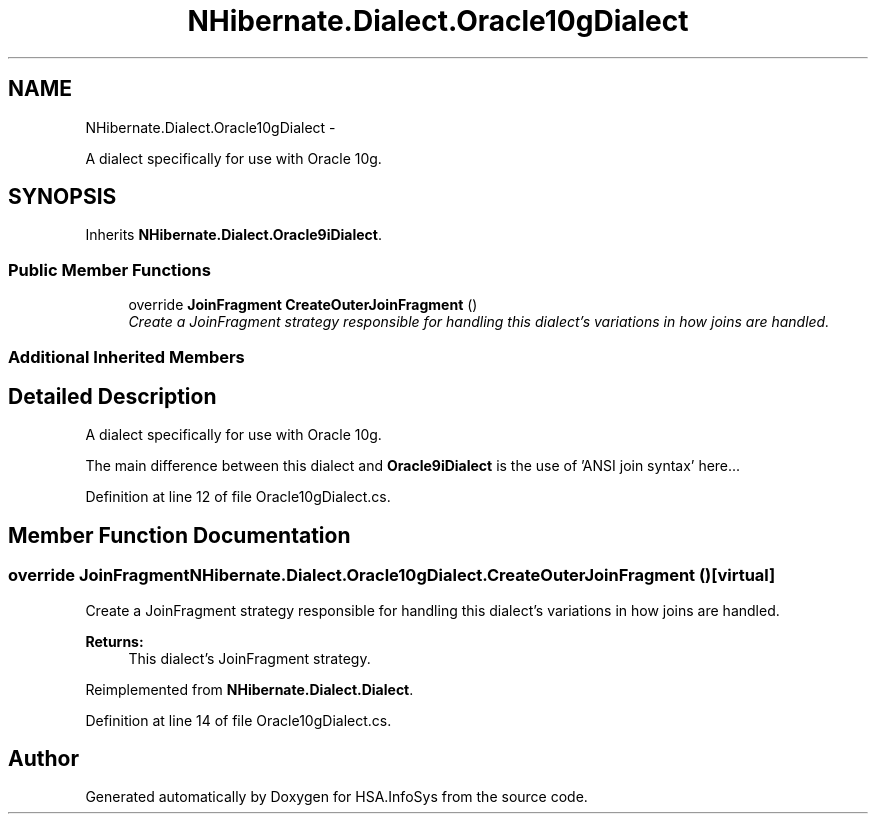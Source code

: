 .TH "NHibernate.Dialect.Oracle10gDialect" 3 "Fri Jul 5 2013" "Version 1.0" "HSA.InfoSys" \" -*- nroff -*-
.ad l
.nh
.SH NAME
NHibernate.Dialect.Oracle10gDialect \- 
.PP
A dialect specifically for use with Oracle 10g\&.  

.SH SYNOPSIS
.br
.PP
.PP
Inherits \fBNHibernate\&.Dialect\&.Oracle9iDialect\fP\&.
.SS "Public Member Functions"

.in +1c
.ti -1c
.RI "override \fBJoinFragment\fP \fBCreateOuterJoinFragment\fP ()"
.br
.RI "\fICreate a JoinFragment strategy responsible for handling this dialect's variations in how joins are handled\&. \fP"
.in -1c
.SS "Additional Inherited Members"
.SH "Detailed Description"
.PP 
A dialect specifically for use with Oracle 10g\&. 

The main difference between this dialect and \fBOracle9iDialect\fP is the use of 'ANSI join syntax' here\&.\&.\&. 
.PP
Definition at line 12 of file Oracle10gDialect\&.cs\&.
.SH "Member Function Documentation"
.PP 
.SS "override \fBJoinFragment\fP NHibernate\&.Dialect\&.Oracle10gDialect\&.CreateOuterJoinFragment ()\fC [virtual]\fP"

.PP
Create a JoinFragment strategy responsible for handling this dialect's variations in how joins are handled\&. 
.PP
\fBReturns:\fP
.RS 4
This dialect's JoinFragment strategy\&. 
.RE
.PP

.PP
Reimplemented from \fBNHibernate\&.Dialect\&.Dialect\fP\&.
.PP
Definition at line 14 of file Oracle10gDialect\&.cs\&.

.SH "Author"
.PP 
Generated automatically by Doxygen for HSA\&.InfoSys from the source code\&.
